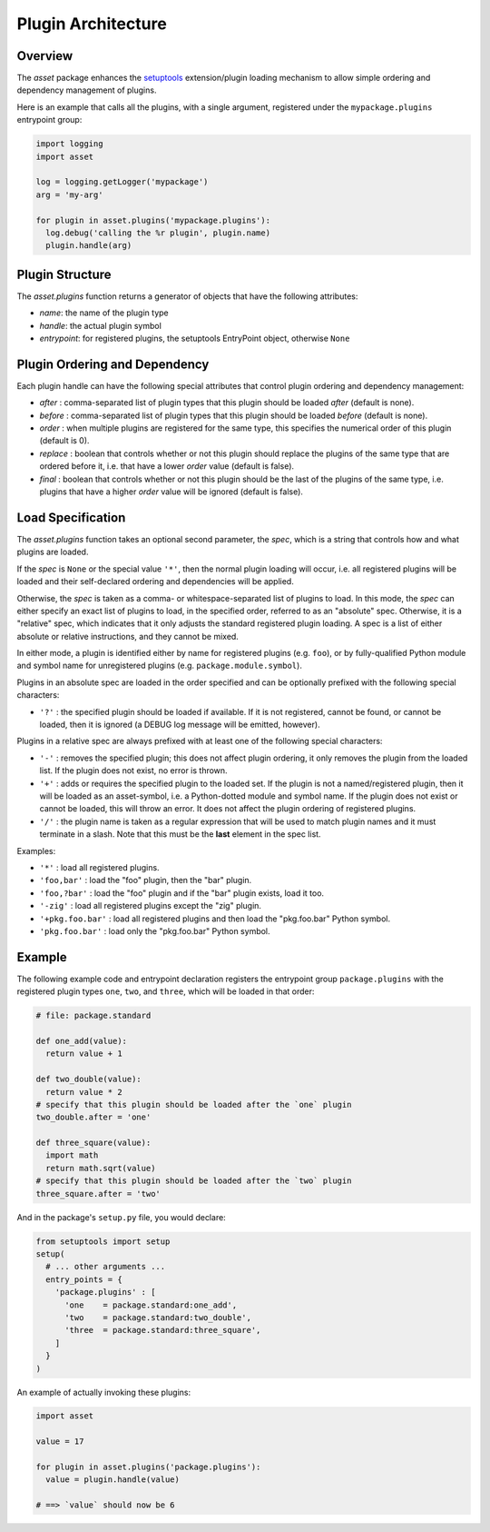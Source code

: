 ===================
Plugin Architecture
===================


Overview
========

The `asset` package enhances the `setuptools
<https://pypi.python.org/pypi/setuptools>`_ extension/plugin loading
mechanism to allow simple ordering and dependency management of
plugins.

Here is an example that calls all the plugins, with a single argument,
registered under the ``mypackage.plugins`` entrypoint group:

.. code:: python

  import logging
  import asset

  log = logging.getLogger('mypackage')
  arg = 'my-arg'

  for plugin in asset.plugins('mypackage.plugins'):
    log.debug('calling the %r plugin', plugin.name)
    plugin.handle(arg)


Plugin Structure
================

The `asset.plugins` function returns a generator of objects that have
the following attributes:

* `name`: the name of the plugin type

* `handle`: the actual plugin symbol

* `entrypoint`: for registered plugins, the setuptools EntryPoint
  object, otherwise ``None``


Plugin Ordering and Dependency
==============================

Each plugin handle can have the following special attributes that
control plugin ordering and dependency management:

* `after` : comma-separated list of plugin types that this plugin
  should be loaded *after* (default is none).

* `before` : comma-separated list of plugin types that this plugin
  should be loaded *before* (default is none).

* `order` : when multiple plugins are registered for the same type,
  this specifies the numerical order of this plugin (default is 0).

* `replace` : boolean that controls whether or not this plugin should
  replace the plugins of the same type that are ordered before it,
  i.e. that have a lower `order` value (default is false).

* `final` : boolean that controls whether or not this plugin should be
  the last of the plugins of the same type, i.e. plugins that have a
  higher `order` value will be ignored (default is false).


Load Specification
==================

The `asset.plugins` function takes an optional second parameter, the
`spec`, which is a string that controls how and what plugins are
loaded.

If the `spec` is ``None`` or the special value ``'*'``, then the
normal plugin loading will occur, i.e. all registered plugins will be
loaded and their self-declared ordering and dependencies will be
applied.

Otherwise, the `spec` is taken as a comma- or whitespace-separated
list of plugins to load. In this mode, the `spec` can either specify
an exact list of plugins to load, in the specified order, referred to
as an "absolute" spec. Otherwise, it is a "relative" spec, which
indicates that it only adjusts the standard registered plugin
loading. A spec is a list of either absolute or relative instructions,
and they cannot be mixed.

In either mode, a plugin is identified either by name for registered
plugins (e.g. ``foo``), or by fully-qualified Python module and symbol
name for unregistered plugins (e.g. ``package.module.symbol``).

Plugins in an absolute spec are loaded in the order specified and can
be optionally prefixed with the following special characters:

* ``'?'`` : the specified plugin should be loaded if available. If it
  is not registered, cannot be found, or cannot be loaded, then it is
  ignored (a DEBUG log message will be emitted, however).

Plugins in a relative spec are always prefixed with at least one of
the following special characters:

* ``'-'`` : removes the specified plugin; this does not affect plugin
  ordering, it only removes the plugin from the loaded list. If the
  plugin does not exist, no error is thrown.

* ``'+'`` : adds or requires the specified plugin to the loaded
  set. If the plugin is not a named/registered plugin, then it will be
  loaded as an asset-symbol, i.e. a Python-dotted module and symbol
  name. If the plugin does not exist or cannot be loaded, this will
  throw an error. It does not affect the plugin ordering of registered
  plugins.

* ``'/'`` : the plugin name is taken as a regular expression that will
  be used to match plugin names and it must terminate in a slash. Note
  that this must be the **last** element in the spec list.

Examples:

* ``'*'`` : load all registered plugins.

* ``'foo,bar'`` : load the "foo" plugin, then the "bar" plugin.

* ``'foo,?bar'`` : load the "foo" plugin and if the "bar" plugin
  exists, load it too.

* ``'-zig'`` : load all registered plugins except the "zig" plugin.

* ``'+pkg.foo.bar'`` : load all registered plugins and then load the
  "pkg.foo.bar" Python symbol.

* ``'pkg.foo.bar'`` : load only the "pkg.foo.bar" Python symbol.


Example
=======

The following example code and entrypoint declaration registers the
entrypoint group ``package.plugins`` with the registered plugin types
``one``, ``two``, and ``three``, which will be loaded in that order:

.. code:: python

  # file: package.standard

  def one_add(value):
    return value + 1

  def two_double(value):
    return value * 2
  # specify that this plugin should be loaded after the `one` plugin
  two_double.after = 'one'

  def three_square(value):
    import math
    return math.sqrt(value)
  # specify that this plugin should be loaded after the `two` plugin
  three_square.after = 'two'

And in the package's ``setup.py`` file, you would declare:

.. code:: python

  from setuptools import setup
  setup(
    # ... other arguments ...
    entry_points = {
      'package.plugins' : [
        'one    = package.standard:one_add',
        'two    = package.standard:two_double',
        'three  = package.standard:three_square',
      ]
    }
  )

An example of actually invoking these plugins:

.. code:: python

  import asset

  value = 17

  for plugin in asset.plugins('package.plugins'):
    value = plugin.handle(value)

  # ==> `value` should now be 6
